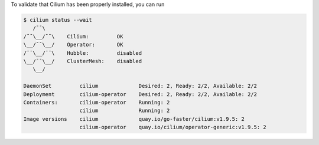 To validate that Cilium has been properly installed, you can run

.. code-block:: shell-session

   $ cilium status --wait
      /¯¯\
   /¯¯\__/¯¯\    Cilium:         OK
   \__/¯¯\__/    Operator:       OK
   /¯¯\__/¯¯\    Hubble:         disabled
   \__/¯¯\__/    ClusterMesh:    disabled
      \__/

   DaemonSet         cilium             Desired: 2, Ready: 2/2, Available: 2/2
   Deployment        cilium-operator    Desired: 2, Ready: 2/2, Available: 2/2
   Containers:       cilium-operator    Running: 2
                     cilium             Running: 2
   Image versions    cilium             quay.io/go-faster/cilium:v1.9.5: 2
                     cilium-operator    quay.io/cilium/operator-generic:v1.9.5: 2
